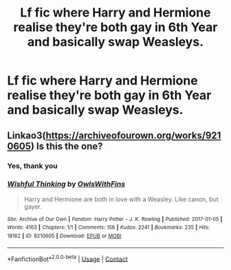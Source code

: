#+TITLE: Lf fic where Harry and Hermione realise they're both gay in 6th Year and basically swap Weasleys.

* Lf fic where Harry and Hermione realise they're both gay in 6th Year and basically swap Weasleys.
:PROPERTIES:
:Author: Bleepbloopbotz2
:Score: 7
:DateUnix: 1619215147.0
:DateShort: 2021-Apr-24
:FlairText: What's That Fic?
:END:

** Linkao3([[https://archiveofourown.org/works/9210605]]) Is this the one?
:PROPERTIES:
:Author: Ananda_Banana1
:Score: 4
:DateUnix: 1619221481.0
:DateShort: 2021-Apr-24
:END:

*** Yes, thank you
:PROPERTIES:
:Author: Bleepbloopbotz2
:Score: 6
:DateUnix: 1619243081.0
:DateShort: 2021-Apr-24
:END:


*** [[https://archiveofourown.org/works/9210605][*/Wishful Thinking/*]] by [[https://www.archiveofourown.org/users/OwlsWithFins/pseuds/OwlsWithFins][/OwlsWithFins/]]

#+begin_quote
  Harry and Hermione are both in love with a Weasley. Like canon, but gayer.
#+end_quote

^{/Site/:} ^{Archive} ^{of} ^{Our} ^{Own} ^{*|*} ^{/Fandom/:} ^{Harry} ^{Potter} ^{-} ^{J.} ^{K.} ^{Rowling} ^{*|*} ^{/Published/:} ^{2017-01-05} ^{*|*} ^{/Words/:} ^{4163} ^{*|*} ^{/Chapters/:} ^{1/1} ^{*|*} ^{/Comments/:} ^{156} ^{*|*} ^{/Kudos/:} ^{2241} ^{*|*} ^{/Bookmarks/:} ^{235} ^{*|*} ^{/Hits/:} ^{18162} ^{*|*} ^{/ID/:} ^{9210605} ^{*|*} ^{/Download/:} ^{[[https://archiveofourown.org/downloads/9210605/Wishful%20Thinking.epub?updated_at=1557112688][EPUB]]} ^{or} ^{[[https://archiveofourown.org/downloads/9210605/Wishful%20Thinking.mobi?updated_at=1557112688][MOBI]]}

--------------

*FanfictionBot*^{2.0.0-beta} | [[https://github.com/FanfictionBot/reddit-ffn-bot/wiki/Usage][Usage]] | [[https://www.reddit.com/message/compose?to=tusing][Contact]]
:PROPERTIES:
:Author: FanfictionBot
:Score: 4
:DateUnix: 1619221500.0
:DateShort: 2021-Apr-24
:END:
